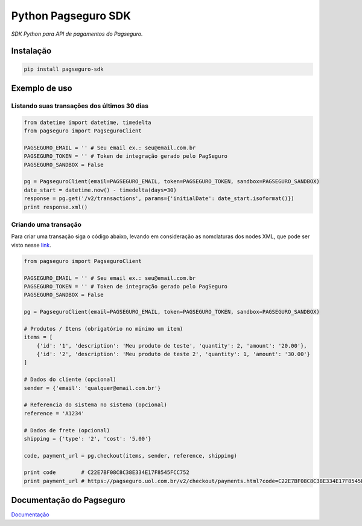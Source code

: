 =======================
Python Pagseguro SDK
=======================

*SDK Python para API de pagamentos do Pagseguro.*


----------
Instalação
----------

.. code:: python

  pip install pagseguro-sdk


--------------
Exemplo de uso
--------------

Listando suas transações dos últimos 30 dias
--------------------------------------------

.. code:: python

  from datetime import datetime, timedelta
  from pagseguro import PagseguroClient

  PAGSEGURO_EMAIL = '' # Seu email ex.: seu@email.com.br
  PAGSEGURO_TOKEN = '' # Token de integração gerado pelo PagSeguro
  PAGSEGURO_SANDBOX = False

  pg = PagseguroClient(email=PAGSEGURO_EMAIL, token=PAGSEGURO_TOKEN, sandbox=PAGSEGURO_SANDBOX)
  date_start = datetime.now() - timedelta(days=30)
  response = pg.get('/v2/transactions', params={'initialDate': date_start.isoformat()})
  print response.xml()

Criando uma transação
---------------------

Para criar uma transação siga o código abaixo, levando em consideração as nomclaturas dos nodes XML, que pode ser visto nesse `link <https://pagseguro.uol.com.br/v2/guia-de-integracao/api-de-pagamentos.html#v2-item-api-de-pagamentos-parametros-api>`_.

.. code:: python

  from pagseguro import PagseguroClient

  PAGSEGURO_EMAIL = '' # Seu email ex.: seu@email.com.br
  PAGSEGURO_TOKEN = '' # Token de integração gerado pelo PagSeguro
  PAGSEGURO_SANDBOX = False

  pg = PagseguroClient(email=PAGSEGURO_EMAIL, token=PAGSEGURO_TOKEN, sandbox=PAGSEGURO_SANDBOX)

  # Produtos / Itens (obrigatório no minimo um item)
  items = [
      {'id': '1', 'description': 'Meu produto de teste', 'quantity': 2, 'amount': '20.00'},
      {'id': '2', 'description': 'Meu produto de teste 2', 'quantity': 1, 'amount': '30.00'}
  ]

  # Dados do cliente (opcional)
  sender = {'email': 'qualquer@email.com.br'}

  # Referencia do sistema no sistema (opcional)
  reference = 'A1234'

  # Dados de frete (opcional)
  shipping = {'type': '2', 'cost': '5.00'}

  code, payment_url = pg.checkout(items, sender, reference, shipping)

  print code        # C22E7BF08C8C38E334E17F8545FCC752
  print payment_url # https://pagseguro.uol.com.br/v2/checkout/payments.html?code=C22E7BF08C8C38E334E17F8545FCC752

-------------------------
Documentação do Pagseguro
-------------------------
Documentação_

.. _Documentação: https://pagseguro.uol.com.br/v2/guia-de-integracao/visao-geral.html